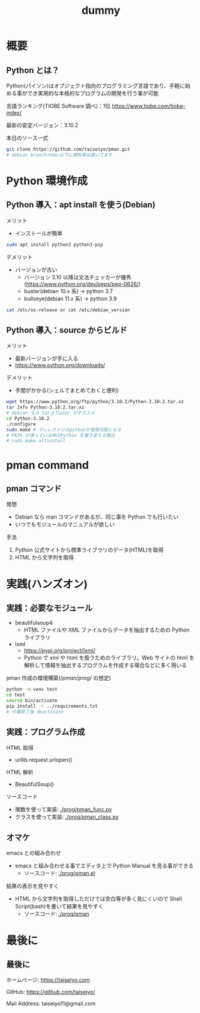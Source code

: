 # -*- Org -*-
#+title: dummy

#+startup: beamer                                       
#+latex_class: beamer                                   
#+latex_class_options: [compress,dvipdfmx,11pt]         
#+options: h:2 toc:nil        
#+beamer_theme: Ohsaki  
#+beamer_header: \title[2022年度 2月Debian勉強会]{\bf Debian で始める Python Programming}
#+beamer_header: \author[]{taiseiyo}
#+beamer_header: \usepackage{amsmath}                   
#+beamer_header: \setlength{\parskip}{1.5ex}            
#+beamer_header: \renewcommand{\textbf}{\alert}  
#+beamer_header: \date{2022年2月19日}


\newcommand{\pivec}{\mathbf \pi}
\newcommand{\xvec}{\mathbf x}
\newcommand{\yvec}{\mathbf y}
\newcommand{\zvec}{\mathbf z}
\newcommand{\Emat}{\mathbf E}
\newcommand{\Imat}{\mathbf I}

* 概要
** Python とは？

Python(パイソン)はオブジェクト指向のプログラミング言語であり、手軽に始
める事ができ実用的な本格的なプログラムの開発を行う事が可能


言語ランキング(TIOBE Software 調べ)：1位
https://www.tiobe.com/tiobe-index/


最新の安定バージョン：3.10.2



本日のソース一式
#+begin_src bash
  git clone https://github.com/taiseiyo/pman.git
  # debian branchのdoc以下に資料等は置いてます
#+end_src 

* Python 環境作成
** Python 導入：apt install を使う(Debian)
メリット
- インストールが簡単
#+begin_src bash
  sudo apt install python3 python3-pip
#+end_src

デメリット
- バージョンが古い
  - バージョン 3.10 以降は文法チェッカーが優秀(https://www.python.org/dev/peps/pep-0626/)
  - buster(debian 10.x 系) → python 3.7
  - bullseye(debian 11.x 系) → python 3.9

      
\vspace{-2truemm}      
#+begin_src bash
cat /etc/os-release or cat /etc/debian_version
#+end_src

** Python 導入：source からビルド
メリット
- 最新バージョンが手に入る
- [[https://www.python.org/downloads/]]

デメリット
- 手間がかかる(シェルでまとめておくと便利)
#+begin_src bash 
  wget https://www.python.org/ftp/python/3.10.2/Python-3.10.2.tar.xz
  tar Jxfv Python-3.10.2.tar.xz
  # debian なら tarよりunar がオススメ
  cd Python-3.10.2
  ./configure
  sudo make # ディレクトリのpythonが使用可能になる
  # PATH が通っている所のPython を置き変える場合
  # sudo make altinstall
#+end_src 



* pman command
** pman コマンド
発想
- Debian なら man コマンドがあるが、同じ事を Python でも行いたい
- いつでもモジュールのマニュアルが欲しい

手法
1. Python 公式サイトから標準ライブラリのデータ(HTML)を取得
2. HTML から文字列を取得

  
* 実践(ハンズオン)
** 実践：必要なモジュール
- beautifulsoup4
  - HTML ファイルや XML ファイルからデータを抽出するための Python ライブラリ
- lxml
  - https://pypi.org/project/lxml/
  - Python で xml や html を扱うためのライブラリ。Web サイトの html を
    解析して情報を抽出するプログラムを作成する場合などに多く用いる

pman 作成の環境構築($/pman/prog/$ の想定)
#+begin_src bash
  python -m venv test
  cd test
  source bin/activate
  pip install -r ../requirements.txt
  # 作業終了後 deactivate
#+end_src

** 実践：プログラム作成
HTML 取得
  - urllib.request.urlopen()
  

HTML 解析
  - BeautifulSoup()
    

ソースコード
  - 関数を使って実装:  [[./prog/pman_func.py]]
  - クラスを使って実装: [[./prog/pman_class.py]]

** オマケ

emacs との組み合わせ
- emacs と組み合わせる事でエディタ上で Python Manual を見る事ができる
  - ソースコード: [[./prog/pman.el]]

結果の表示を見やすく
- HTML から文字列を取得しただけでは空白等が多く見にくいので Shell
  Script(bash)を書いて結果を見やすく
  - ソースコード:  [[./prog/pman]]

  
* 最後に
** 最後に

ホームページ: https://taiseiyo.com


GitHub: https://github.com/taiseiyo/


Mail Address: taiseiyo11@gmail.com
